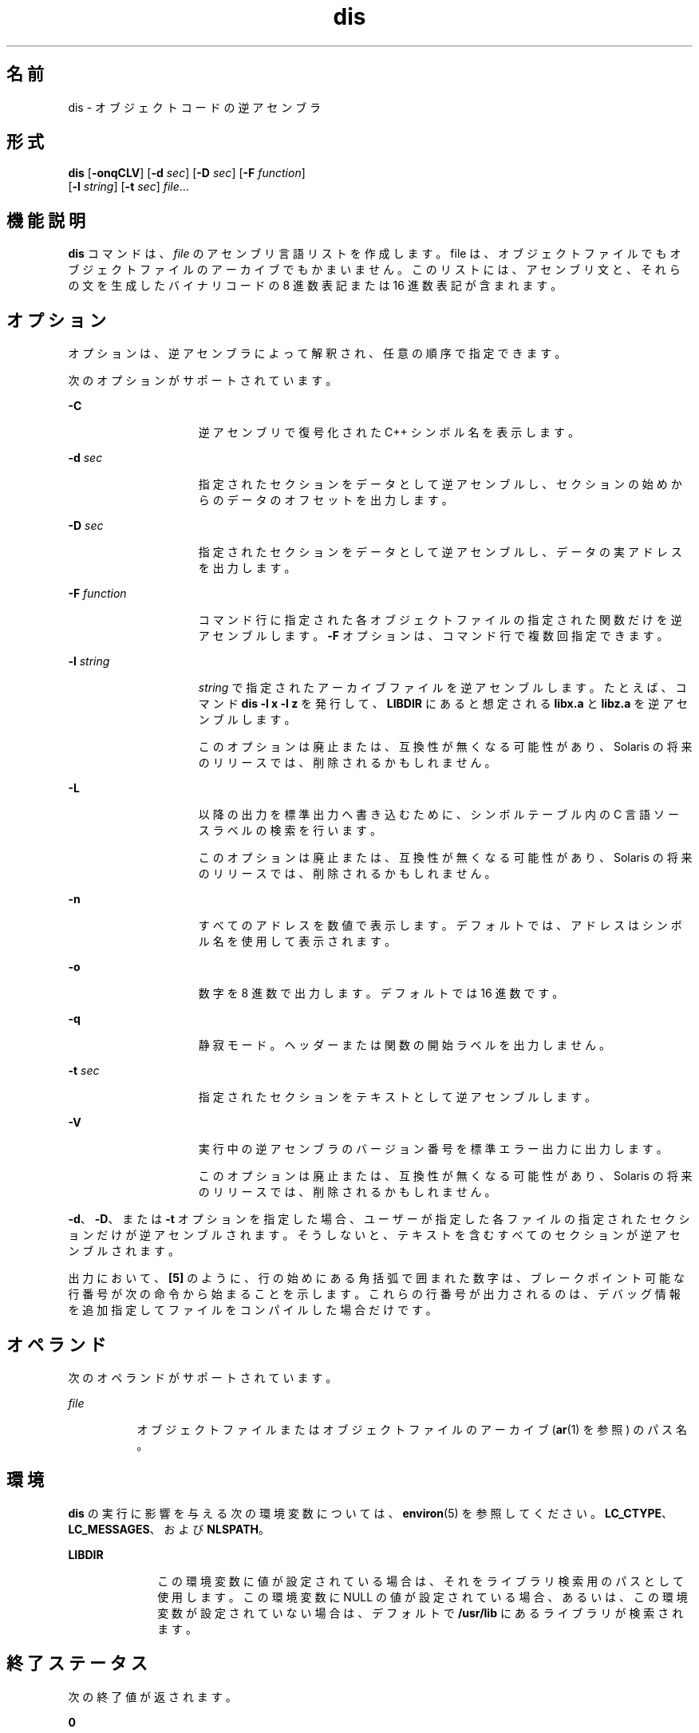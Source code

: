 '\" te
.\" Copyright 1989 AT&T
.\" Copyright (c) 2009, 2011, Oracle and/or its affiliates. All rights reserved. 
.\" Portions Copyright (c) 1992, X/Open Company Limited All Rights Reserved
.\" Sun Microsystems, Inc. gratefully acknowledges The Open Group for permission to reproduce portions of its copyrighted documentation. Original documentation from The Open Group can be obtained online at http://www.opengroup.org/bookstore/.
.\" The Institute of Electrical and Electronics Engineers and The Open Group, have given us permission to reprint portions of their documentation. In the following statement, the phrase "this text" refers to portions of the system documentation. Portions of this text are reprinted and reproduced in electronic form in the Sun OS Reference Manual, from IEEE Std 1003.1, 2004 Edition, Standard for Information Technology -- Portable Operating System Interface (POSIX), The Open Group Base Specifications Issue 6, Copyright (C) 2001-2004 by the Institute of Electrical and Electronics Engineers, Inc and The Open Group. In the event of any discrepancy between these versions and the original IEEE and The Open Group Standard, the original IEEE and The Open Group Standard is the referee document. The original Standard can be obtained online at http://www.opengroup.org/unix/online.html. This notice shall appear on any product containing this material.
.TH dis 1 "2011 年 6 月 8 日" "SunOS 5.11" "ユーザーコマンド"
.SH 名前
dis \- オブジェクトコードの逆アセンブラ 
.SH 形式
.LP
.nf
\fBdis\fR [\fB-onqCLV\fR] [\fB-d\fR \fIsec\fR] [\fB-D\fR \fIsec\fR] [\fB-F\fR \fIfunction\fR] 
     [\fB-l\fR \fIstring\fR] [\fB-t\fR \fIsec\fR] \fIfile\fR...
.fi

.SH 機能説明
.sp
.LP
\fBdis\fR コマンドは、\fIfile\fR のアセンブリ言語リストを作成します。file は、オブジェクトファイルでもオブジェクトファイルのアーカイブでもかまいません。このリストには、アセンブリ文と、それらの文を生成したバイナリコードの 8 進数表記または 16 進数表記が含まれます。
.SH オプション
.sp
.LP
オプションは、逆アセンブラによって解釈され、任意の順序で指定できます。
.sp
.LP
次のオプションがサポートされています。 
.sp
.ne 2
.mk
.na
\fB\fB-C\fR\fR
.ad
.RS 15n
.rt  
逆アセンブリで復号化された C++ シンボル名を表示します。
.RE

.sp
.ne 2
.mk
.na
\fB\fB-d\fR \fIsec\fR\fR
.ad
.RS 15n
.rt  
指定されたセクションをデータとして逆アセンブルし、セクションの始めからのデータのオフセットを出力します。
.RE

.sp
.ne 2
.mk
.na
\fB\fB-D\fR \fIsec\fR\fR
.ad
.RS 15n
.rt  
指定されたセクションをデータとして逆アセンブルし、データの実アドレスを出力します。
.RE

.sp
.ne 2
.mk
.na
\fB\fB-F\fR \fIfunction\fR\fR
.ad
.RS 15n
.rt  
コマンド行に指定された各オブジェクトファイルの指定された関数だけを逆アセンブルします。\fB-F\fR オプションは、コマンド行で複数回指定できます。
.RE

.sp
.ne 2
.mk
.na
\fB\fB-l\fR \fIstring\fR\fR
.ad
.RS 15n
.rt  
\fIstring\fR で指定されたアーカイブファイルを逆アセンブルします。たとえば、コマンド \fBdis\fR \fB-l\fR \fBx\fR \fB-l\fR \fBz\fR を発行して、\fBLIBDIR\fR にあると想定される \fBlibx.a\fR と \fBlibz.a\fR を逆アセンブルします。
.sp
このオプションは廃止または、互換性が無くなる可能性があり、Solaris の将来のリリースでは、削除されるかもしれません。
.RE

.sp
.ne 2
.mk
.na
\fB\fB-L\fR\fR
.ad
.RS 15n
.rt  
以降の出力を標準出力へ書き込むために、シンボルテーブル内の C 言語ソースラベルの検索を行います。
.sp
このオプションは廃止または、互換性が無くなる可能性があり、Solaris の将来のリリースでは、削除されるかもしれません。
.RE

.sp
.ne 2
.mk
.na
\fB\fB-n\fR\fR
.ad
.RS 15n
.rt  
すべてのアドレスを数値で表示します。デフォルトでは、アドレスはシンボル名を使用して表示されます。
.RE

.sp
.ne 2
.mk
.na
\fB\fB-o\fR\fR
.ad
.RS 15n
.rt  
数字を 8 進数で出力します。デフォルトでは 16 進数です。
.RE

.sp
.ne 2
.mk
.na
\fB\fB-q\fR\fR
.ad
.RS 15n
.rt  
静寂モード。ヘッダーまたは関数の開始ラベルを出力しません。
.RE

.sp
.ne 2
.mk
.na
\fB\fB-t\fR \fIsec\fR\fR
.ad
.RS 15n
.rt  
指定されたセクションをテキストとして逆アセンブルします。
.RE

.sp
.ne 2
.mk
.na
\fB\fB-V\fR\fR
.ad
.RS 15n
.rt  
実行中の逆アセンブラのバージョン番号を標準エラー出力に出力します。
.sp
このオプションは廃止または、互換性が無くなる可能性があり、Solaris の将来のリリースでは、削除されるかもしれません。
.RE

.sp
.LP
\fB-d\fR、\fB-D\fR、または \fB-t\fR オプションを指定した場合、ユーザーが指定した各ファイルの指定されたセクションだけが逆アセンブルされます。そうしないと、テキストを含むすべてのセクションが逆アセンブルされます。
.sp
.LP
出力において、\fB[5]\fR のように、行の始めにある角括弧で囲まれた数字は、ブレークポイント可能な行番号が次の命令から始まることを示します。これらの行番号が出力されるのは、デバッグ情報を追加指定してファイルをコンパイルした場合だけです。
.SH オペランド
.sp
.LP
次のオペランドがサポートされています。
.sp
.ne 2
.mk
.na
\fB\fIfile\fR\fR
.ad
.RS 8n
.rt  
オブジェクトファイルまたはオブジェクトファイルのアーカイブ (\fBar\fR(1) を参照) のパス名。
.RE

.SH 環境
.sp
.LP
\fBdis\fR の実行に影響を与える次の環境変数については、\fBenviron\fR(5) を参照してください。\fBLC_CTYPE\fR、\fBLC_MESSAGES\fR、および \fBNLSPATH\fR。
.sp
.ne 2
.mk
.na
\fB\fBLIBDIR\fR\fR
.ad
.RS 10n
.rt  
この環境変数に値が設定されている場合は、それをライブラリ検索用のパスとして使用します。この環境変数に NULL の値が設定されている場合、あるいは、この環境変数が設定されていない場合は、デフォルトで \fB/usr/lib\fR にあるライブラリが検索されます。
.RE

.SH 終了ステータス
.sp
.LP
次の終了値が返されます。
.sp
.ne 2
.mk
.na
\fB\fB0\fR\fR
.ad
.RS 6n
.rt  
正常終了。
.RE

.sp
.ne 2
.mk
.na
\fB\fB>0\fR\fR
.ad
.RS 6n
.rt  
エラーが発生しました。
.RE

.SH ファイル
.sp
.ne 2
.mk
.na
\fB\fB/usr/lib\fR\fR
.ad
.RS 12n
.rt  
デフォルトの \fBLIBDIR\fR
.RE

.SH 属性
.sp
.LP
属性についての詳細は、\fBattributes\fR(5) を参照してください。
.sp

.sp
.TS
tab() box;
cw(2.75i) |cw(2.75i) 
lw(2.75i) |lw(2.75i) 
.
属性タイプ属性値
_
使用条件developer/base-developer-utilities
_
インタフェースの安定性下記を参照。
.TE

.sp
.LP
人間が読める形式の出力は「不確実」です。コマンド行オプションは「確実」です。
.SH 関連項目
.sp
.LP
\fBar\fR(1), \fBas\fR(1), \fBld\fR(1), \fBa.out\fR(4), \fBattributes\fR(5), \fBenviron\fR(5)
.SH 診断
.sp
.LP
コマンド行中のエラー、または指定したファイルで検出された問題は、診断メッセージに示されます。
